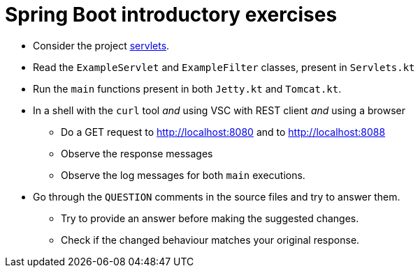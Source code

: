 = Spring Boot introductory exercises

* Consider the project link:../../code/jvm/servlets[servlets].

* Read the `ExampleServlet` and `ExampleFilter` classes, present in `Servlets.kt`

* Run the `main` functions present in both `Jetty.kt` and `Tomcat.kt`.

* In a shell with the `curl` tool _and_ using VSC with REST client _and_ using a browser
    ** Do a GET request to http://localhost:8080 and to http://localhost:8088
    ** Observe the response messages
    ** Observe the log messages for both `main` executions.

* Go through the `QUESTION` comments in the source files and try to answer them.
    ** Try to provide an answer before making the suggested changes.
    ** Check if the changed behaviour matches your original response.
